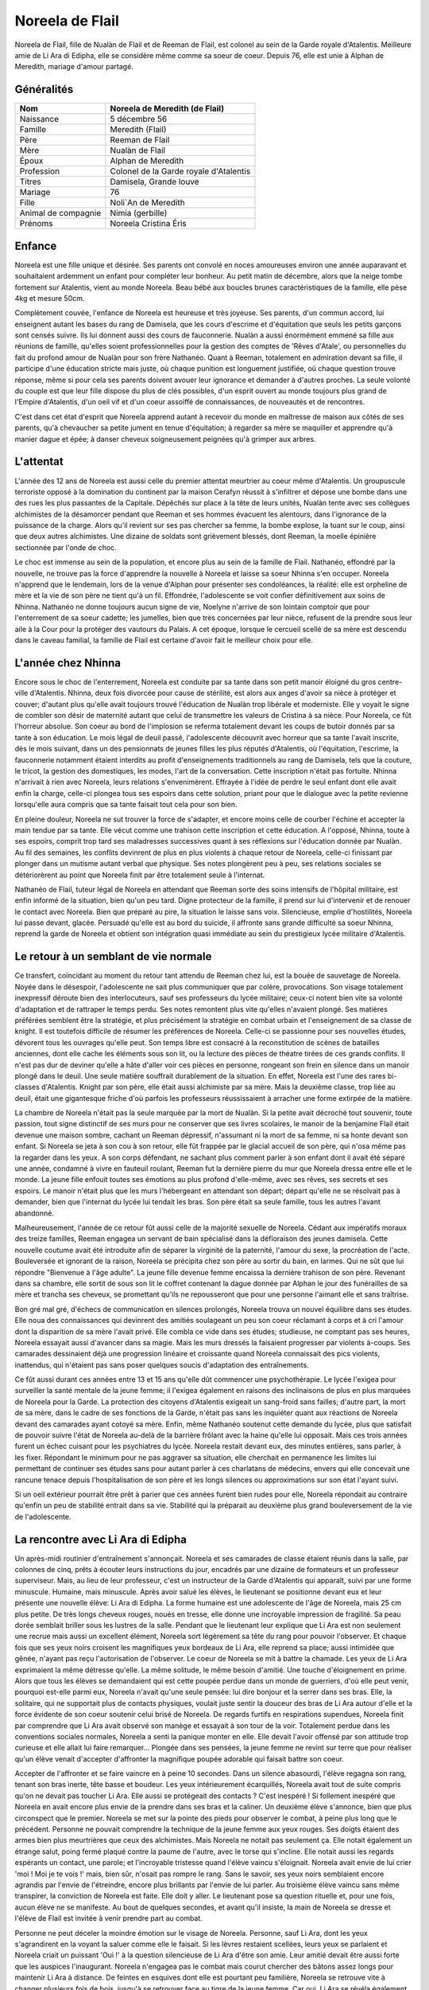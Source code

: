 Noreela de Flail
================

Noreela de Flail, fille de Nualàn de Flail et de Reeman de
Flail, est colonel au sein de la Garde royale d'Atalentis. Meilleure
amie de Li Ara di Edipha, elle se considère même comme sa soeur de
coeur. Depuis 76, elle est unie à Alphan de Meredith, mariage
d'amour partagé.

Généralités
-----------

+---------------------+----------------------------------------+
| Nom                 | Noreela de Meredith (de Flail)         |
+=====================+========================================+
| Naissance           | 5 décembre 56                          |
+---------------------+----------------------------------------+
| Famille             | Meredith (Flail)                       |
+---------------------+----------------------------------------+
| Père                | Reeman de Flail                        |
+---------------------+----------------------------------------+
| Mère                | Nualàn de Flail                        |
+---------------------+----------------------------------------+
| Époux               | Alphan de Meredith                     |
+---------------------+----------------------------------------+
| Profession          | Colonel de la Garde royale d'Atalentis |
+---------------------+----------------------------------------+
| Titres              | Damisela, Grande louve                 |
+---------------------+----------------------------------------+
| Mariage             | 76                                     |
+---------------------+----------------------------------------+
| Fille               | Noli`An de Meredith                    |
+---------------------+----------------------------------------+
| Animal de compagnie | Nimia (gerbille)                       |
+---------------------+----------------------------------------+
| Prénoms             + Noreela Cristina Éris                  |
+---------------------+----------------------------------------+

Enfance
-------

Noreela est une fille unique et désirée. Ses parents ont convolé en noces 
amoureuses environ une année auparavant et souhaitaient ardemment
un enfant pour compléter leur bonheur. Au petit matin de décembre, alors
que la neige tombe fortement sur Atalentis, vient au monde Noreela. Beau
bébé aux boucles brunes caractéristiques de la famille, elle pèse 4kg et
mesure 50cm.

Complètement couvée, l'enfance de Noreela est heureuse et très joyeuse.
Ses parents, d'un commun accord, lui enseignent autant les bases du rang
de Damisela, que les cours d'escrime et d'équitation que seuls les
petits garçons sont censés suivre. Ils lui donnent aussi des cours de
fauconnerie. Nualàn a aussi énormément emmené sa fille aux réunions de
famille, qu'elles soient professionnelles pour la gestion des comptes de
'Rêves d'Atale', ou personnelles du fait du profond amour de Nualàn pour
son frère Nathanéo. Quant à Reeman, totalement en admiration devant sa
fille, il participe d'une éducation stricte mais juste, où chaque
punition est longuement justifiée, où chaque question trouve réponse,
même si pour cela ses parents doivent avouer leur ignorance et demander
à d'autres proches. La seule volonté du couple est que leur fille
dispose du plus de clés possibles, d'un esprit ouvert au monde toujours
plus grand de l'Empire d'Atalentis, d'un oeil vif et d'un coeur assoiffé
de connaissances, de nouveautés et de rencontres.

C'est dans cet état d'esprit que Noreela apprend autant à recevoir du
monde en maîtresse de maison aux côtés de ses parents, qu'à chevaucher
sa petite jument en tenue d'équitation; à regarder sa mère se maquiller
et apprendre qu'à manier dague et épée; à danser cheveux soigneusement
peignées qu'à grimper aux arbres.

L'attentat
----------

L'année des 12 ans de Noreela est aussi celle du premier attentat
meurtrier au coeur même d'Atalentis. Un groupuscule terroriste opposé à
la domination du continent par la maison Cerafyn réussit à s'infiltrer
et dépose une bombe dans une des rues les plus passantes de la Capitale.
Dépêchés sur place à la tête de leurs unités, Nualàn tente avec ses
collègues alchimistes de la désamorcer pendant que Reeman et ses hommes
évacuent les alentours, dans l'ignorance de la puissance de la charge.
Alors qu'il revient sur ses pas chercher sa femme, la bombe explose, la
tuant sur le coup, ainsi que deux autres alchimistes. Une dizaine de
soldats sont grièvement blessés, dont Reeman, la moelle épinière
sectionnée par l'onde de choc.

Le choc est immense au sein de la population, et encore plus au sein de
la famille de Flail. Nathanéo, effondré par la nouvelle, ne trouve pas
la force d'apprendre la nouvelle à Noreela et laisse sa soeur Nhinna
s'en occuper. Noreela n'apprend que le lendemain, lors de la venue
d'Alphan pour présenter ses condoléances, la réalité: elle est orpheline
de mère et la vie de son père ne tient qu'à un fil. Effondrée,
l'adolescente se voit confier définitivement aux soins de Nhinna.
Nathanéo ne donne toujours aucun signe de vie, Noelyne n'arrive de son
lointain comptoir que pour l'enterrement de sa soeur cadette; les
jumelles, bien que très concernées par leur nièce, refusent de la
prendre sous leur aile à la Cour pour la protéger des vautours du
Palais. A cet époque, lorsque le cercueil scellé de sa mère est descendu
dans le caveau familial, la famille de Flail est certaine d'avoir fait
le meilleur choix pour elle.

L'année chez Nhinna
-------------------

Encore sous le choc de l'enterrement, Noreela est conduite par sa tante
dans son petit manoir éloigné du gros centre-ville d'Atalentis. Nhinna,
deux fois divorcée pour cause de stérilité, est alors aux anges d'avoir
sa nièce à protéger et couver; d'autant plus qu'elle avait toujours
trouvé l'éducation de Nualàn trop libérale et moderniste. Elle y voyait
le signe de combler son désir de maternité autant que celui de
transmettre les valeurs de Cristina à sa nièce. Pour Noreela, ce fût
l'horreur absolue. Son coeur au bord de l'implosion se referma
totalement devant les coups de butoir donnés par sa tante à son
éducation. Le mois légal de deuil passé, l'adolescente découvrit avec
horreur que sa tante l'avait inscrite, dès le mois suivant, dans un des
pensionnats de jeunes filles les plus réputés d'Atalentis, où
l'équitation, l'escrime, la fauconnerie notamment étaient interdits au
profit d'enseignements traditionnels au rang de Damisela, tels que la
couture, le tricot, la gestion des domestiques, les modes, l'art de la
conversation. Cette inscription n'était pas fortuite. Nhinna n'arrivait
à rien avec Noreela, leurs relations s'envenimèrent. Effrayée à l'idée
de perdre le seul enfant dont elle avait enfin la charge, celle-ci
plongea tous ses espoirs dans cette solution, priant pour que le
dialogue avec la petite revienne lorsqu'elle aura compris que sa tante
faisait tout cela pour son bien.

En pleine douleur, Noreela ne sut trouver la force de s'adapter, et
encore moins celle de courber l'échine et accepter la main tendue par sa
tante. Elle vécut comme une trahison cette inscription et cette
éducation. A l'opposé, Nhinna, toute à ses espoirs, comprit trop tard
ses maladresses successives quant à ses réflexions sur l'éducation
donnée par Nualàn. Au fil des semaines, les conflits devinrent de plus
en plus violents à chaque retour de Noreela, celle-ci finissant par
plonger dans un mutisme autant verbal que physique. Ses notes plongèrent
peu à peu, ses relations sociales se détériorèrent au point que Noreela
finit par être totalement seule à l'internat.

Nathanéo de Flail, tuteur légal de Noreela en attendant que Reeman sorte
des soins intensifs de l'hôpital militaire, est enfin informé de la
situation, bien qu'un peu tard. Digne protecteur de la famille, il prend
sur lui d'intervenir et de renouer le contact avec Noreela. Bien que
préparé au pire, la situation le laisse sans voix. Silencieuse, emplie
d'hostilités, Noreela lui passe devant, glacée. Persuadé qu'elle est au
bord du suicide, il affronte sans grande difficulté sa soeur Nhinna,
reprend la garde de Noreela et obtient son intégration quasi immédiate
au sein du prestigieux lycée militaire d'Atalentis.

Le retour à un semblant de vie normale
--------------------------------------

Ce transfert, coïncidant au moment du retour tant attendu de Reeman chez
lui, est la bouée de sauvetage de Noreela. Noyée dans le désespoir,
l'adolescente ne sait plus communiquer que par colère, provocations. Son
visage totalement inexpressif déroute bien des interlocuteurs, sauf ses
professeurs du lycée militaire; ceux-ci notent bien vite sa volonté
d'adaptation et de rattraper le temps perdu. Ses notes remontent plus
vite qu'elles n'avaient plongé. Ses matières préférées semblent être la
stratégie, et plus précisément la stratégie en combat urbain et
l'enseignement de sa classe de knight. Il est toutefois difficile de
résumer les préférences de Noreela. Celle-ci se passionne pour ses
nouvelles études, dévorent tous les ouvrages qu'elle peut. Son temps
libre est consacré à la reconstitution de scènes de batailles anciennes,
dont elle cache les éléments sous son lit, ou la lecture des pièces de
théatre tirées de ces grands conflits. Il n'est pas dur de deviner
qu'elle a hâte d'aller voir ces pièces en personne, rongeant son frein
en silence dans un manoir plongé dans le deuil. Une seule matière
souffrait durablement de la situation. En effet, Noreela est l'une des
rares bi-classes d'Atalentis. Knight par son père, elle était aussi
alchimiste par sa mère. Mais la deuxième classe, trop liée au deuil,
était une gigantesque friche d'où parfois les professeurs réussissaient
à arracher une forme extirpée de la matière.

La chambre de Noreela n'était pas la seule marquée par la mort de
Nualàn. Si la petite avait décroché tout souvenir, toute passion, tout
signe distinctif de ses murs pour ne conserver que ses livres scolaires,
le manoir de la benjamine Flail était devenue une maison sombre, cachant
un Reeman dépressif, n'assumant ni la mort de sa femme, ni sa honte
devant son enfant. Si Noreela se jeta à son cou à son retour, elle fût
frappée par le glacial accueil de son père, qui n'osa même pas la
regarder dans les yeux. A son corps défendant, ne sachant plus comment
parler à son enfant dont il avait été séparé une année, condamné à vivre
en fauteuil roulant, Reeman fut la dernière pierre du mur que Noreela
dressa entre elle et le monde. La jeune fille enfouit toutes ses
émotions au plus profond d'elle-même, avec ses rêves, ses secrets et ses
espoirs. Le manoir n'était plus que les murs l'hébergeant en attendant
son départ; départ qu'elle ne se résolvait pas à demander, bien que
l'internat du lycée lui tendait les bras. Son père était sa seule
famille, tous les autres l'avant abandonné.

Malheureusement, l'année de ce retour fût aussi celle de la majorité
sexuelle de Noreela. Cédant aux impératifs moraux des treize familles,
Reeman engagea un servant de bain spécialisé dans la défloraison des
jeunes damisela. Cette nouvelle coutume avait été introduite afin de
séparer la virginité de la paternité, l'amour du sexe, la procréation de
l'acte. Bouleversée et ignorant de la raison, Noreela se précipita chez
son père au sortir du bain, en larmes. Qui ne sût que lui répondre
"Bienvenue à l'âge adulte". La jeune fille devenue femme encaissa la
dernière trahison de son père. Revenant dans sa chambre, elle sortit de
sous son lit le coffret contenant la dague donnée par Alphan le jour des
funérailles de sa mère et trancha ses cheveux, se promettant qu'ils ne
repousseront que pour une personne l'aimant elle et sans traîtrise.

Bon gré mal gré, d'échecs de communication en silences prolongés,
Noreela trouva un nouvel équilibre dans ses études. Elle noua des
connaissances qui devinrent des amitiés soulageant un peu son coeur
réclamant à corps et à cri l'amour dont la disparition de sa mère
l'avait privé. Elle combla ce vide dans ses études; studieuse, ne
comptant pas ses heures, Noreela essayait aussi d'avancer dans sa magie.
Mais les murs dressés la faisaient progresser par violents à-coups. Ses
camarades dessinaient déjà une progression linéaire et croissante quand
Noreela connaissait des pics violents, inattendus, qui n'étaient pas
sans poser quelques soucis d'adaptation des entraînements.

Ce fût aussi durant ces années entre 13 et 15 ans qu'elle dût commencer
une psychothérapie. Le lycée l'exigea pour surveiller la santé mentale
de la jeune femme; il l'exigea également en raisons des inclinaisons de
plus en plus marquées de Noreela pour la Garde. La protection des
citoyens d'Atalentis exigeait un sang-froid sans failles; d'autre part,
la mort de sa mère, dans le cadre de ses fonctions de la Garde, n'était
pas sans les inquiéter quant aux réactions de Noreela devant des
camarades ayant cotoyé sa mère. Enfin, même Nathanéo soutenut cette
demande du lycée, plus que satisfait de pouvoir suivre l'état de Noreela
au-delà de la barrière frôlant avec la haine qu'elle lui opposait. Mais
ces trois années furent un échec cuisant pour les psychiatres du lycée.
Noreela restait devant eux, des minutes entières, sans parler, à les
fixer. Répondant le minimum pour ne pas aggraver sa situation, elle
cherchait en permanence les limites lui permettant de continuer ses
études sans pour autant parler à ces charlatans de médecins, envers qui
elle concevait une rancune tenace depuis l'hospitalisation de son père
et les longs silences ou approximations sur son état l'ayant suivi.

Si un oeil extérieur pourrait être prêt à parier que ces années furent
bien rudes pour elle, Noreela répondait au contraire qu'enfin un peu de
stabilité entrait dans sa vie. Stabilité qui la préparait au deuxième
plus grand bouleversement de la vie de l'adolescente.

La rencontre avec Li Ara di Edipha
----------------------------------

Un après-midi routinier d'entraînement s'annonçait. Noreela et ses
camarades de classe étaient réunis dans la salle, par colonnes de cinq,
prêts à écouter leurs instructions du jour, encadrés par une dizaine de
formateurs et un professeur superviseur. Mais, au lieu de leur
professeur, c'est un instructeur de la Garde d'Atalentis qui apparaît,
suivi par une forme minuscule. Humaine, mais minuscule. Après avoir
salué les élèves, le lieutenant se positionne devant eux et leur
présente une nouvelle élève: Li Ara di Edipha. La forme humaine est une
adolescente de l'âge de Noreela, mais 25 cm plus petite. De très longs
cheveux rouges, noués en tresse, elle donne une incroyable impression de
fragilité. Sa peau dorée semblait briller sous les lustres de la salle.
Pendant que le lieutenant leur explique que Li Ara est non seulement une
recrue mais aussi un excellent élément, Noreela sort légèrement sa tête
du rang pour pouvoir l'observer. Et chaque fois que ses yeux noirs
croisent les magnifiques yeux bordeaux de Li Ara, elle reprend sa place;
aussi intimidée que gênée, n'ayant pas reçu l'autorisation de
l'observer. Le coeur de Noreela se mit à battre la chamade. Les yeux de
Li Ara exprimaient la même détresse qu'elle. La même solitude, le même
besoin d'amitié. Une touche d'éloignement en prime. Alors que tous les
élèves se demandaient qui est cette poupée perdue dans un monde de
guerriers, d'où elle peut venir, pourquoi est-elle parmi eux, Noreela
n'avait qu'une seule pensée: lui dire bonjour et la serrer dans ses
bras. Elle, la solitaire, qui ne supportait plus de contacts physiques,
voulait juste sentir la douceur des bras de Li Ara autour d'elle et la
force évidente de son coeur soutenir celui brisé de Noreela. De regards
furtifs en respirations supendues, Noreela finit par comprendre que Li
Ara avait observé son manège et essayait à son tour de la voir.
Totalement perdue dans les conventions sociales normales, Noreela a
senti la panique monter en elle. Elle devait l'avoir offensé par son
attitude trop curieuse et elle allait lui faire remarquer... Plongée
dans ses pensées, la jeune femme ne revint sur terre que pour réaliser
qu'un élève venait d'accepter d'affronter la magnifique poupée adorable
qui faisait battre son coeur.

Accepter de l'affronter et se faire vaincre en à peine 10 secondes. Dans
un silence abasourdi, l'élève regagna son rang, tenant son bras inerte,
tête basse et boudeur. Les yeux intérieurement écarquillés, Noreela
avait tout de suite compris qu'on ne devait pas toucher Li Ara. Elle
aussi se protégeait des contacts ? C'est inespéré ! Si follement
inespéré que Noreela en avait encore plus envie de la prendre dans ses
bras et la caliner. Un deuxième élève s'annonce, bien que plus
circonspect que le premier. Noreela se met sur la pointe des pieds pour
observer le combat, à peine plus long que le précédent. Personne ne
pouvait comprendre la technique de la jeune femme aux yeux rouges. Ses
doigts étaient des armes bien plus meurtrières que ceux des alchimistes.
Mais Noreela ne notait pas seulement ça. Elle notait également un
étrange salut, poing fermé plaqué contre la paume de l'autre, avec le
torse qui s'incline. Elle notait aussi les regards espérants un contact,
une parole; et l'incroyable tristesse quand l'élève vaincu s'éloignait.
Noreela avait envie de lui crier 'moi ! Moi je te vois !' mais, bien
sûr, n'osait pas rompre le rang. Sans le savoir, ses yeux noirs
semblaient encore agrandis par l'envie de l'étreindre, encore plus
brillants par l'envie de lui parler. Au troisième élève vaincu sans même
transpirer, la conviction de Noreela est faite. Elle doit y aller. Le
lieutenant pose sa question rituelle et, pour une fois, aucun élève ne
se manifeste. Au bout de quelques secondes, et avant qu'il insiste, la
main de Noreela se dresse et l'élève de Flail est invitée à venir
prendre part au combat.

Personne ne peut déceler la moindre émotion sur le visage de Noreela.
Personne, sauf Li Ara, dont les yeux s'agrandirent en la voyant la
saluer comme elle le faisait. Si les lèvres restaient scellées, leurs
yeux se parlaient et Noreela criait un puissant 'Oui !' à la question
silencieuse de Li Ara d'être son amie. Leur amitié devait être aussi
forte que les auspices l'inaugurant. Noreela n'engagea pas le combat
mais courut chercher des bâtons assez longs pour maintenir Li Ara à
distance. De feintes en esquives dont elle est pourtant peu familière,
Noreela se retrouve vite à changer plusieurs fois de bois, jusqu'à se
retrouver face au tigre de la jeune femme. Car oui, Li Ara se révéla
également dompteuse. Et Noreela ne s'en doutait pas. Mais pas n'importe
quelle dompteuse. Tout à son enthousiasme de jouer avec Noreela,
débordée d'émotions, Li Ara invoqua son dragon dans la salle
d'entrainements. Sous les hurlements des élèves, un gigantesque sceau
s'étale sous les pieds de Noreela qui se retrouve coincée contre un des
murs porteurs de la salle. L'énorme forme noire sortit du sceau, enfonça
le bois sous ses pattes, défonça le toit de sa haute taille. En plus de
Li Ara, Noreela venait également de rencontrer Poupin. Piégée,
Noreela ne pouvait que brandir ses bâtons de bois devant elle et
encaisser son imminente et sûrement proche mort. Le dragon hurla de
rage, convaincu que sa maîtresse l'avait appelé pour la défendre.
Noreela ne bougea pas quand elle fut aspergée de sa salive gluante,
noyée dans le flot fétide de l'animal, se protégeant juste de ses bras.
Son honneur lui commandait d'assumer les conséquences de ses actes: elle
avait déçu Li Ara, elle devait le payer de sa vie. Au moment où elle vit
la gorge de Poupin s'illuminer d'un sceau prêt à s'abattre, un bruit de
chaînes claqua dans les restes de la salle, suivi d'un 'NON !' crier
avec toute la force du coeur. Li Ara, à peine plus grosse qu'une dent,
ordonna à son dragon de laisser 'Noleela' tranquille. Alors... Elle
n'avait pas déçu la petite poupée ? Le silence de la salle n'était brisé
que par les ordres que Li Ara hurlait à son dragon, d'une voix
étonnamment forte pour un si petit corps. Le dragon à peine ramené chez
lui, Li Ara ayant à peine le temps de venir lui 'plésenter ses
essuses...' que le lieutenant de la Garde est venu emmener Li Ara, et
que Noreela était envoyée d'urgence à l'infirmerie. Les deux jeunes
femmes s'échangèrent un regard profond, terriblement intense, où Noreela
criait son amour à Li Ara, et qu'elle allait bien. Sans avoir le temps
de savoir si Li Ara avait vu et encore moins compris.

Noreela eut la réponse quelques heures plus tard. Soignée, lavée
plusieurs fois et une fois le rendez-vous en urgence avec son psychiatre
passé, Noreela se préparait à passer sa nuit à l'infirmerie. Consignée
pour 72h, le temps pour le psychiatre d'évaluer les raisons pour
lesquelles elle n'avait pas fui le dragon et une mort certaine; il
devait dissiper les soupçons de suicide que tous les gradés avaient eu
en contemplant la scène. Dans le silence des lieux, seulement troublée
par l'infirmière de garde lisant un magazine, Noreela vit une ombre se
faufiler par la fenêtre, glisser le long du mur. Avant d'avoir eu le
temps de se redresser, une petite forme chaude, très douce mais surtout
incroyablement parfumée s'était jetée sur elle et couinait des 'je suis
désolée ! Je suis désolée !'. Le coeur de Noreela ne pouvait résister.
Elle enveloppa sa nouvelle amie de ses bras, lui jura qu'elle ne lui en
voulait pas, qu'elle allait bien. Sans même le réaliser, Noreela donnait
ses premiers bisous depuis trois ans, spontanément et surtout du fond du
coeur. Les larmes de Li Ara séchées, elles purent enfin se présenter,
souriant timidement l'une à l'autre. Noreela ne posa aucune question sur
Li Ara sur ses origines ou son passé. Naturellement, elle lui demanda
plutôt si elle n'avait pas eu d'ennuis, qu'elle la trouvait très jolie,
qu'elle voulait être son amie. Malgré l'inquiétude de Noreela à l'idée
qu'elle se fasse chasser, Li Ara resta dormir avec elle. Lovées l'une
contre l'autre, la jeune Flail peinait à retenir ses larmes de joie de
ne plus se sentir seule, de serrer contre elle quelqu'un qui semblait
l'aimer. Quelqu'un qui venait de promettre, dans son regard, de rester
près d'elle.

La Garde d'Atalentis
--------------------

La dernière année au lycée militaire fût riche en émotions. La rentrée
de cette dernière année devait être celle du choix d'orientation de
carrière. Aucun élève n'était tenu de rentrer dans l'armée, le lycée
laissait libre ses pupilles. Certains - et certaines - préféraient
retourner à une vie simple, de seigneurs et de damisela, ou se lancer
dans d'autres activités plus lucratives ou artistiques. Ceux-ci avaient
les emplois du temps les plus allégés, orientés vers un retour à la vie
civile. Pour les autres, beaucoup choisissaient malgré tout l'armée, et
si possible un corps parmi elle. Du choix effectué dépendait les cours
dispensées; l'élève avait malgré tout encore le choix du doute et, là
encore, ses options restaient le plus généralistes possibles. Et les
autres demandaient à intégrer la prestigieuse Garde d'Atalentis.
Evidemment, Noreela était de ceux-là. Plus étonnamment, Li Ara aussi.

Plus étonnamment pour ceux ne prenant pas la peine de les connaître. En
quelques heures s'est tissé un lien inébranlable. Une amitié si forte
que, quelques jours après leur rencontre, Noreela appelait déjà Li Ara
sa soeur. Noreela la guerrière, Li Ara la pacifiste. Mais au fond, leur
idéal était le même: protéger. Le secret le plus enfoui de Noreela était
de rejoindre la Garde qui certes avait tué sa mère, mais qui avait été
comme une seconde famille. Elle refusait de le reconnaître, mais parfois
elle repensait aux soirées données par ses parents, leurs amis, leurs
rires. La Garde devait être un lieu incroyable de sociabilité pour que
ses parents y soient si heureux. Et puisque sa famille la rejetait -
pensée qui lui tordait le coeur et montaient les larmes aux yeux - elle
se trouverait sa propre famille. Elle leur trouverait une famille, à Li
Ara et elle-même.
